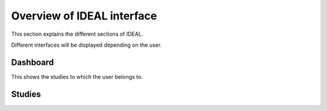 Overview of IDEAL interface
###############################

This section explains the different sections of IDEAL.

Different interfaces will be displayed depending on the user.

Dashboard
***********

This shows the studies to which the user belongs to.

Studies
*********


